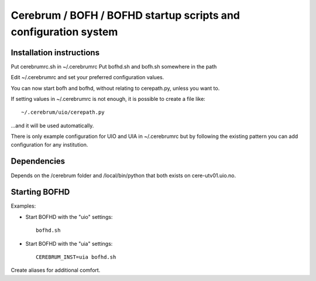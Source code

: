================================================================
Cerebrum / BOFH / BOFHD startup scripts and configuration system
================================================================

Installation instructions
=========================

Put cerebrumrc.sh in ~/.cerebrumrc
Put bofhd.sh and bofh.sh somewhere in the path

Edit ~/.cerebrumrc and set your preferred configuration values.

You can now start bofh and bofhd, without relating to cerepath.py, unless you want to.

If setting values in ~/.cerebrumrc is not enough, it is possible to create a file like::

  ~/.cerebrum/uio/cerepath.py

...and it will be used automatically.

There is only example configuration for UIO and UIA in ~/.cerebrumrc but by following the existing pattern you can add configuration for any institution.


Dependencies
============

Depends on the /cerebrum folder and /local/bin/python that both exists on cere-utv01.uio.no.


Starting BOFHD
==============

Examples:

* Start BOFHD with the "uio" settings::

    bofhd.sh

* Start BOFHD with the "uia" settings::

    CEREBRUM_INST=uia bofhd.sh

Create aliases for additional comfort.

